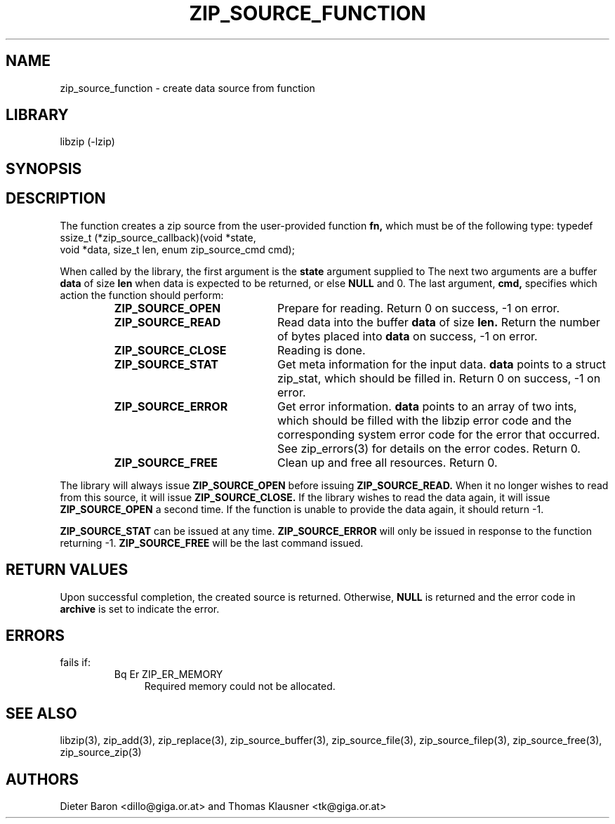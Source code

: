 .\" Converted with mdoc2man 0.2
.\" from NiH: zip_source_function.mdoc,v 1.13 2005/06/09 21:14:54 wiz Exp 
.\" $NiH: zip_source_function.mdoc,v 1.13 2005/06/09 21:14:54 wiz Exp $
.\"
.\" zip_source_function.mdoc \-- create data source from function
.\" Copyright (C) 2004, 2005 Dieter Baron and Thomas Klausner
.\"
.\" This file is part of libzip, a library to manipulate ZIP archives.
.\" The authors can be contacted at <nih@giga.or.at>
.\"
.\" Redistribution and use in source and binary forms, with or without
.\" modification, are permitted provided that the following conditions
.\" are met:
.\" 1. Redistributions of source code must retain the above copyright
.\"    notice, this list of conditions and the following disclaimer.
.\" 2. Redistributions in binary form must reproduce the above copyright
.\"    notice, this list of conditions and the following disclaimer in
.\"    the documentation and/or other materials provided with the
.\"    distribution.
.\" 3. The names of the authors may not be used to endorse or promote
.\"    products derived from this software without specific prior
.\"    written permission.
.\"
.\" THIS SOFTWARE IS PROVIDED BY THE AUTHORS ``AS IS'' AND ANY EXPRESS
.\" OR IMPLIED WARRANTIES, INCLUDING, BUT NOT LIMITED TO, THE IMPLIED
.\" WARRANTIES OF MERCHANTABILITY AND FITNESS FOR A PARTICULAR PURPOSE
.\" ARE DISCLAIMED.  IN NO EVENT SHALL THE AUTHORS BE LIABLE FOR ANY
.\" DIRECT, INDIRECT, INCIDENTAL, SPECIAL, EXEMPLARY, OR CONSEQUENTIAL
.\" DAMAGES (INCLUDING, BUT NOT LIMITED TO, PROCUREMENT OF SUBSTITUTE
.\" GOODS OR SERVICES; LOSS OF USE, DATA, OR PROFITS; OR BUSINESS
.\" INTERRUPTION) HOWEVER CAUSED AND ON ANY THEORY OF LIABILITY, WHETHER
.\" IN CONTRACT, STRICT LIABILITY, OR TORT (INCLUDING NEGLIGENCE OR
.\" OTHERWISE) ARISING IN ANY WAY OUT OF THE USE OF THIS SOFTWARE, EVEN
.\" IF ADVISED OF THE POSSIBILITY OF SUCH DAMAGE.
.\"
.TH ZIP_SOURCE_FUNCTION 3 "December 22, 2004" NiH
.SH "NAME"
zip_source_function \- create data source from function
.SH "LIBRARY"
libzip (-lzip)
.SH "SYNOPSIS"
.In zip.h
.Ft int
.Fn zip_source_function "struct zip *archive" "zip_source_callback fn" "void *userdata"
.SH "DESCRIPTION"
The function
.Fn zip_source_function
creates a zip source from the user-provided function
\fBfn,\fR
which must be of the following type:
.Bd \-literal
typedef ssize_t (*zip_source_callback)(void *state,
    void *data, size_t len, enum zip_source_cmd cmd);
.Ed
.PP
When called by the library, the first argument is the
\fBstate\fR
argument supplied to
.Fn zip_source_function.
The next two arguments are a buffer
\fBdata\fR
of size
\fBlen\fR
when data is expected to be returned, or else
\fBNULL\fR
and 0.
The last argument,
\fBcmd,\fR
specifies which action the function should perform:
.RS
.TP 21
\fBZIP_SOURCE_OPEN\fR
Prepare for reading.
Return 0 on success, \-1 on error.
.TP 21
\fBZIP_SOURCE_READ\fR
Read data into the buffer
\fBdata\fR
of size
\fBlen.\fR
Return the number of bytes placed into
\fBdata\fR
on success, \-1 on error.
.TP 21
\fBZIP_SOURCE_CLOSE\fR
Reading is done.
.TP 21
\fBZIP_SOURCE_STAT\fR
Get meta information for the input data.
\fBdata\fR
points to a struct zip_stat, which should be filled in.
Return 0 on success, \-1 on error.
.TP 21
\fBZIP_SOURCE_ERROR\fR
Get error information.
\fBdata\fR
points to an array of two ints, which should be filled with the libzip
error code and the corresponding system error code for the error that
occurred.
See
zip_errors(3)
for details on the error codes.
Return 0.
.TP 21
\fBZIP_SOURCE_FREE\fR
Clean up and free all resources.
Return 0.
.RE
.PP
The library will always issue
\fBZIP_SOURCE_OPEN\fR
before issuing
\fBZIP_SOURCE_READ.\fR
When it no longer wishes to read from this source, it will issue
\fBZIP_SOURCE_CLOSE.\fR
If the library wishes to read the data again, it will issue
\fBZIP_SOURCE_OPEN\fR
a second time.
If the function is unable to provide the data again, it should
return \-1.
.PP
\fBZIP_SOURCE_STAT\fR
can be issued at any time.
\fBZIP_SOURCE_ERROR\fR
will only be issued in response to the function
returning \-1.
\fBZIP_SOURCE_FREE\fR
will be the last command issued.
.SH "RETURN VALUES"
Upon successful completion, the created source is returned.
Otherwise,
\fBNULL\fR
is returned and the error code in
\fBarchive\fR
is set to indicate the error.
.SH "ERRORS"
.Fn zip_source_function
fails if:
.RS
.TP 4
Bq Er ZIP_ER_MEMORY
Required memory could not be allocated.
.RE
.SH "SEE ALSO"
libzip(3),
zip_add(3),
zip_replace(3),
zip_source_buffer(3),
zip_source_file(3),
zip_source_filep(3),
zip_source_free(3),
zip_source_zip(3)
.SH "AUTHORS"

Dieter Baron <dillo@giga.or.at>
and
Thomas Klausner <tk@giga.or.at>
